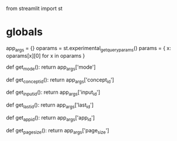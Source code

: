 from streamlit import st

* globals
  :PROPERTIES:
  :CUSTOM_ID: globals
  :END:

app_args = {} oparams = st.experimental_get_query_params() params = { x:
oparams[x][0] for x in oparams }

def get_mode(): return app_args['mode']

def get_concept_id(): return app_args['concept_id']

def get_input_id(): return app_args['input_id']

def get_last_id(): return app_args['last_id']

def get_app_id(): return app_args['app_id']

def get_page_size(): return app_args['page_size']
